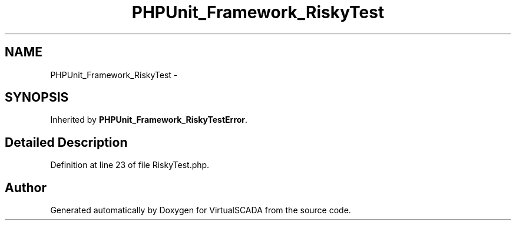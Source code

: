 .TH "PHPUnit_Framework_RiskyTest" 3 "Tue Apr 14 2015" "Version 1.0" "VirtualSCADA" \" -*- nroff -*-
.ad l
.nh
.SH NAME
PHPUnit_Framework_RiskyTest \- 
.SH SYNOPSIS
.br
.PP
.PP
Inherited by \fBPHPUnit_Framework_RiskyTestError\fP\&.
.SH "Detailed Description"
.PP 
Definition at line 23 of file RiskyTest\&.php\&.

.SH "Author"
.PP 
Generated automatically by Doxygen for VirtualSCADA from the source code\&.

